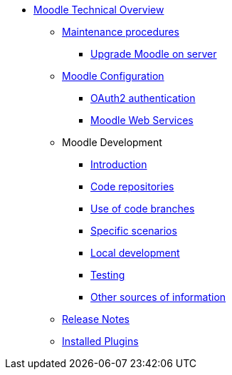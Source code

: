 * xref:index.adoc[Moodle Technical Overview]
** xref:procedures/index.adoc[Maintenance procedures]
*** xref:procedures/moodle-upgrade.adoc[Upgrade Moodle on server]
** xref:configuration/index.adoc[Moodle Configuration]
*** xref:configuration/oauth2.adoc[OAuth2 authentication]
*** xref:configuration/webservices.adoc[Moodle Web Services]
** Moodle Development
*** xref:development/index.adoc[Introduction]
*** xref:development/repos.adoc[Code repositories]
*** xref:development/branching.adoc[Use of code branches]
*** xref:development/scenarios.adoc[Specific scenarios]
*** xref:development/running_locally.adoc[Local development]
*** xref:development/testing.adoc[Testing]
*** xref:development/references.adoc[Other sources of information]
** xref:releases/index.adoc[Release Notes]
** xref:plugins/index.adoc[Installed Plugins]







